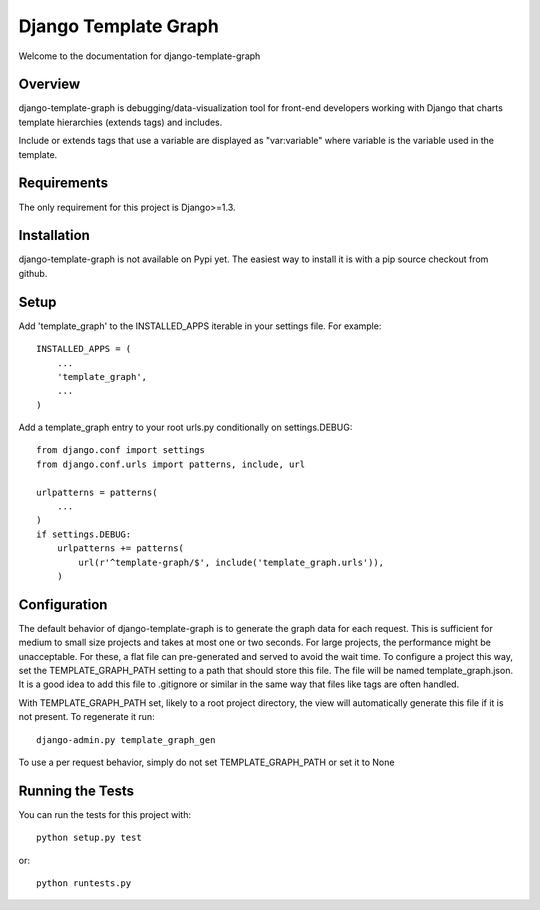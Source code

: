 Django Template Graph
========================

Welcome to the documentation for django-template-graph

Overview
------------------------------------

django-template-graph is debugging/data-visualization tool for front-end
developers working with Django that charts template hierarchies (extends tags)
and includes.

Include or extends tags that use a variable are displayed as "var:variable"
where variable is the variable used in the template.

Requirements
------------------------------------
The only requirement for this project is Django>=1.3.

Installation
------------------------------------

django-template-graph is not available on Pypi yet. The easiest way to install
it is with a pip source checkout from github.

Setup
------------------------------------
Add 'template_graph' to the INSTALLED_APPS iterable in your settings file. For
example::

    INSTALLED_APPS = (
        ...
        'template_graph',
        ...
    )

Add a template_graph entry to your root urls.py conditionally on
settings.DEBUG::

    from django.conf import settings
    from django.conf.urls import patterns, include, url

    urlpatterns = patterns(
        ...
    )
    if settings.DEBUG:
        urlpatterns += patterns(
            url(r'^template-graph/$', include('template_graph.urls')),
        )

Configuration
------------------------------------

The default behavior of django-template-graph is to generate the graph data for
each request. This is sufficient for medium to small size projects and takes at
most one or two seconds. For large projects, the performance might be
unacceptable. For these, a flat file can pre-generated and served to avoid the
wait time. To configure a project this way, set the TEMPLATE_GRAPH_PATH setting
to a path that should store this file. The file will be named
template_graph.json. It is a good idea to add this file to .gitignore or
similar in the same way that files like tags are often handled.

With TEMPLATE_GRAPH_PATH set, likely to a root project directory, the view will
automatically generate this file if it is not present. To regenerate it run::

    django-admin.py template_graph_gen

To use a per request behavior, simply do not set TEMPLATE_GRAPH_PATH or set it
to None

Running the Tests
------------------------------------

You can run the tests for this project with::

    python setup.py test

or::

    python runtests.py
